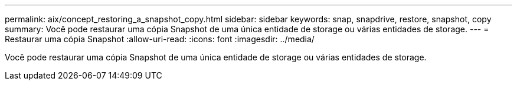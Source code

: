 ---
permalink: aix/concept_restoring_a_snapshot_copy.html 
sidebar: sidebar 
keywords: snap, snapdrive, restore, snapshot, copy 
summary: Você pode restaurar uma cópia Snapshot de uma única entidade de storage ou várias entidades de storage. 
---
= Restaurar uma cópia Snapshot
:allow-uri-read: 
:icons: font
:imagesdir: ../media/


[role="lead"]
Você pode restaurar uma cópia Snapshot de uma única entidade de storage ou várias entidades de storage.
